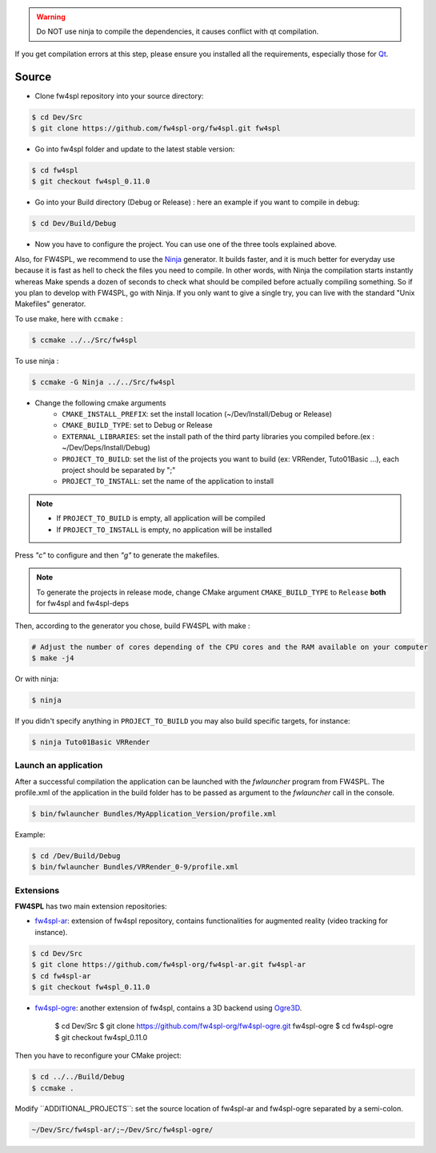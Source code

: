 
.. warning::
    Do NOT use ninja to compile the dependencies, it causes conflict with qt compilation.

If you get compilation errors at this step, please ensure you installed all the requirements, especially those for `Qt <http://wiki.qt.io/Building_Qt_5_from_Git>`_.

Source
~~~~~~~~

- Clone fw4spl repository into your source directory:

.. code:: bash

    $ cd Dev/Src
    $ git clone https://github.com/fw4spl-org/fw4spl.git fw4spl

- Go into fw4spl folder and update to the latest stable version:

.. code:: bash

    $ cd fw4spl
    $ git checkout fw4spl_0.11.0

- Go into your Build directory (Debug or Release) : here an example if you want to compile in debug:

.. code:: bash

    $ cd Dev/Build/Debug

- Now you have to configure the project. You can use one of the three tools explained above. 

Also, for FW4SPL, we recommend to use the `Ninja <https://martine.github.io/ninja/>`_ generator. It builds faster, and it is much better for everyday use because it is fast as hell to check the files you need to compile. In other words, with Ninja the compilation starts instantly whereas Make spends a dozen of seconds to check what should be compiled before actually compiling something. So if you plan to develop with FW4SPL, go with Ninja. If you only want to give a single try, you can live with the standard "Unix Makefiles" generator.

To use make, here with ``ccmake`` :

.. code:: bash

    $ ccmake ../../Src/fw4spl

To use ninja :

.. code:: bash

    $ ccmake -G Ninja ../../Src/fw4spl

- Change the following cmake arguments
    - ``CMAKE_INSTALL_PREFIX``: set the install location (~/Dev/Install/Debug or Release)
    - ``CMAKE_BUILD_TYPE``: set to Debug or Release
    - ``EXTERNAL_LIBRARIES``: set the install path of the third party libraries you compiled before.(ex : ~/Dev/Deps/Install/Debug)
    - ``PROJECT_TO_BUILD``: set the list of the projects you want to build (ex: VRRender, Tuto01Basic ...), each project should be separated by ";"
    - ``PROJECT_TO_INSTALL``: set the name of the application to install

.. note::
    - If ``PROJECT_TO_BUILD`` is empty, all application will be compiled
    - If ``PROJECT_TO_INSTALL`` is empty, no application will be installed

.. image:: ../media/osx_cmake_fw4spl.png

Press *"c"* to configure and then *"g"* to generate the makefiles.

.. note::

    To generate the projects in release mode, change CMake argument ``CMAKE_BUILD_TYPE`` to ``Release`` **both** for fw4spl and fw4spl-deps
    
Then, according to the generator you chose, build FW4SPL with make :

.. code:: bash

    # Adjust the number of cores depending of the CPU cores and the RAM available on your computer
    $ make -j4 
    
Or with ninja:

.. code:: bash

    $ ninja
    
If you didn't specify anything in ``PROJECT_TO_BUILD`` you may also build specific targets, for instance:

.. code:: bash

    $ ninja Tuto01Basic VRRender

Launch an application
-------------------------

After a successful compilation the application can be launched with the *fwlauncher* program from FW4SPL.
The profile.xml of the application in the build folder has to be passed as argument to the *fwlauncher* call in the console.

.. code:: bash

    $ bin/fwlauncher Bundles/MyApplication_Version/profile.xml

Example:

.. code:: bash

    $ cd /Dev/Build/Debug
    $ bin/fwlauncher Bundles/VRRender_0-9/profile.xml

Extensions
----------

**FW4SPL** has two main extension repositories:

- `fw4spl-ar <https://github.com/fw4spl-org/fw4spl-ar.git>`_: extension of fw4spl repository, contains functionalities for augmented reality (video tracking for instance).

.. code:: bash

    $ cd Dev/Src
    $ git clone https://github.com/fw4spl-org/fw4spl-ar.git fw4spl-ar
    $ cd fw4spl-ar
    $ git checkout fw4spl_0.11.0

- `fw4spl-ogre <https://github.com/fw4spl-org/fw4spl-ogre.git>`_: another extension of fw4spl, contains a 3D backend using `Ogre3D <http://www.ogre3d.org/>`_.

    $ cd Dev/Src
    $ git clone https://github.com/fw4spl-org/fw4spl-ogre.git fw4spl-ogre
    $ cd fw4spl-ogre
    $ git checkout fw4spl_0.11.0
    

Then you have to reconfigure your CMake project:

.. code:: bash

    $ cd ../../Build/Debug
    $ ccmake .

Modify `̀ ADDITIONAL_PROJECTS`̀ : set the source location of fw4spl-ar and fw4spl-ogre separated by a semi-colon.

.. code:: bash

    ~/Dev/Src/fw4spl-ar/;~/Dev/Src/fw4spl-ogre/

